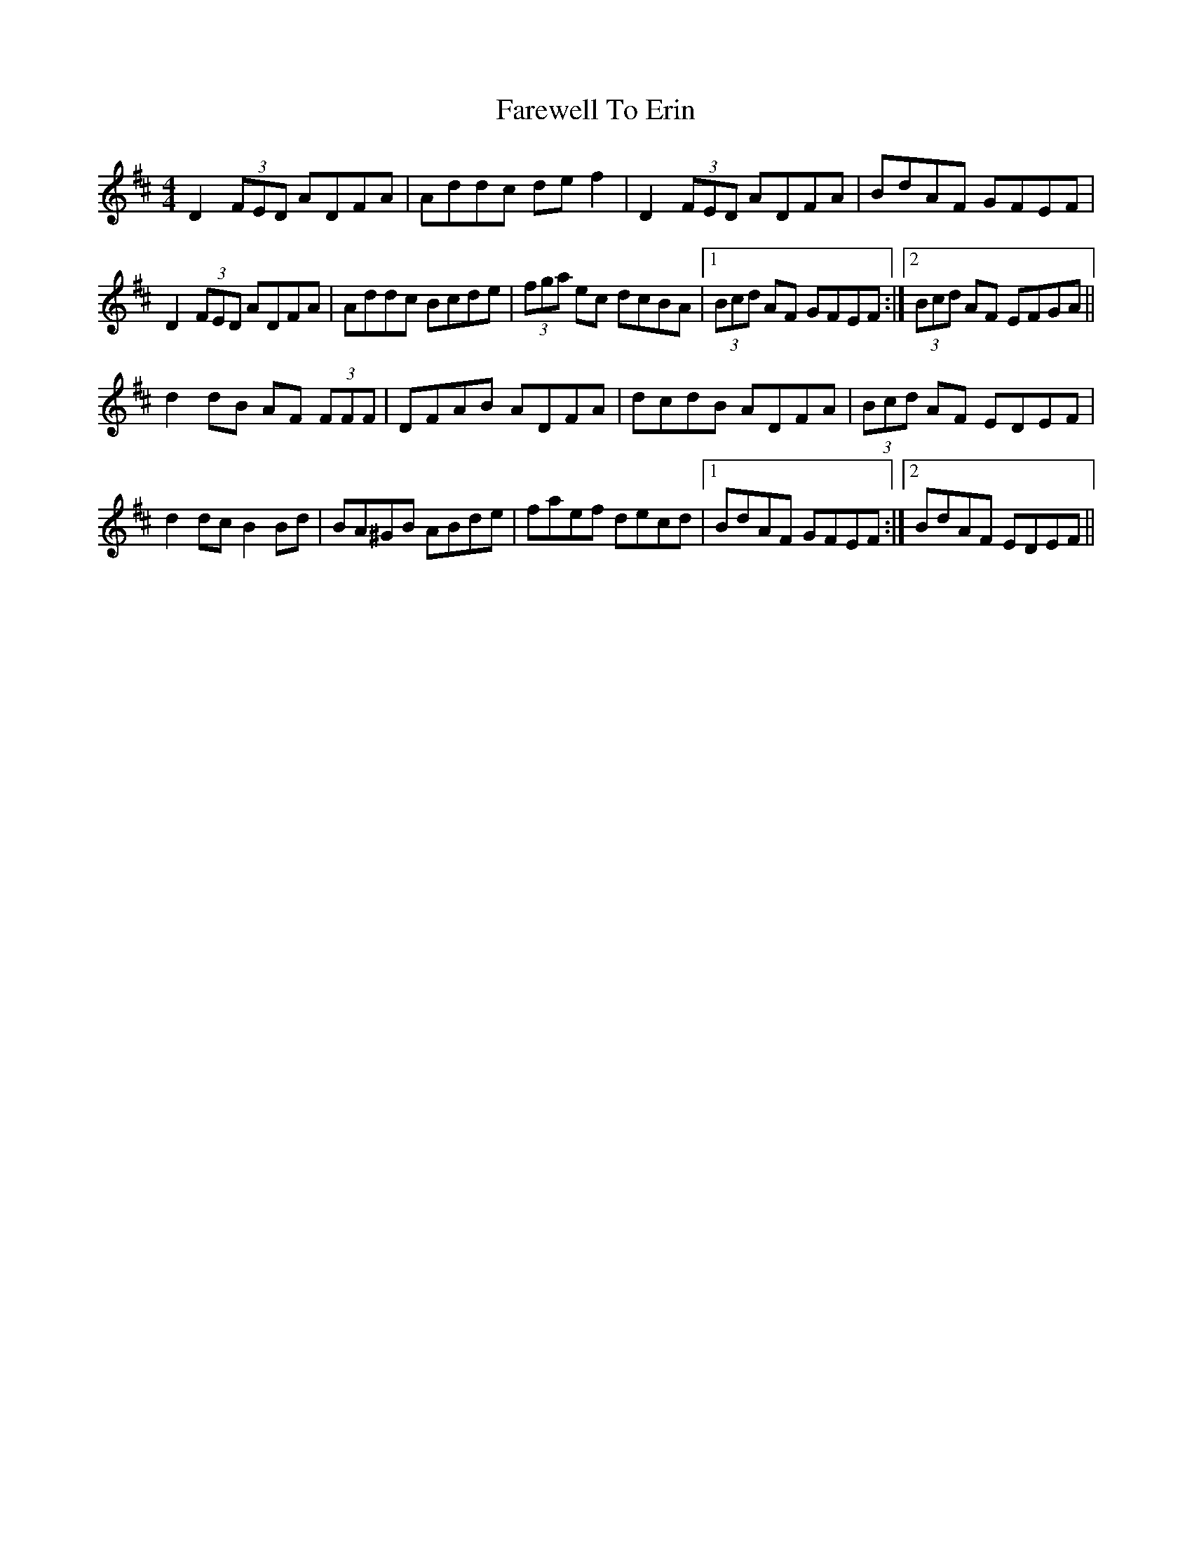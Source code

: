 X: 12482
T: Farewell To Erin
R: reel
M: 4/4
K: Dmajor
D2 (3FED ADFA|Addc de f2|D2 (3FED ADFA|BdAF GFEF|
D2(3FED ADFA|Addc Bcde|(3fga ec dcBA|1 (3Bcd AF GFEF:|2 (3Bcd AF EFGA||
d2 dB AF (3FFF|DFAB ADFA|dcdB ADFA|(3Bcd AF EDEF|
d2 dc B2 Bd|BA^GB ABde|faef decd|1 BdAF GFEF:|2 BdAF EDEF||

